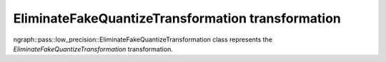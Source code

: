 .. {#openvino_docs_OV_UG_lpt_EliminateFakeQuantizeTransformation}

EliminateFakeQuantizeTransformation transformation
==================================================

ngraph::pass::low_precision::EliminateFakeQuantizeTransformation class represents the `EliminateFakeQuantizeTransformation` transformation.
